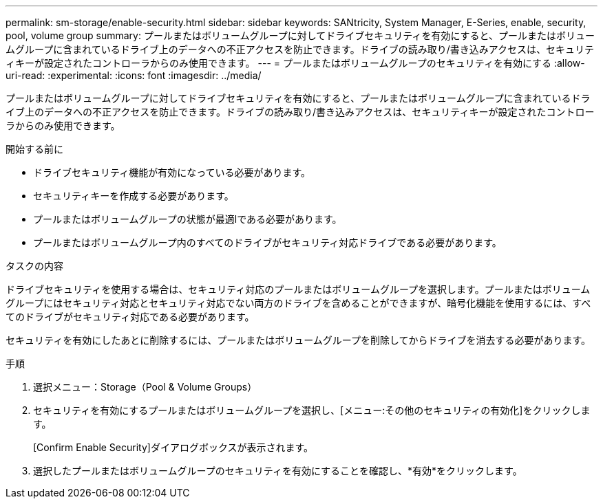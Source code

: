 ---
permalink: sm-storage/enable-security.html 
sidebar: sidebar 
keywords: SANtricity, System Manager, E-Series, enable, security, pool, volume group 
summary: プールまたはボリュームグループに対してドライブセキュリティを有効にすると、プールまたはボリュームグループに含まれているドライブ上のデータへの不正アクセスを防止できます。ドライブの読み取り/書き込みアクセスは、セキュリティキーが設定されたコントローラからのみ使用できます。 
---
= プールまたはボリュームグループのセキュリティを有効にする
:allow-uri-read: 
:experimental: 
:icons: font
:imagesdir: ../media/


[role="lead"]
プールまたはボリュームグループに対してドライブセキュリティを有効にすると、プールまたはボリュームグループに含まれているドライブ上のデータへの不正アクセスを防止できます。ドライブの読み取り/書き込みアクセスは、セキュリティキーが設定されたコントローラからのみ使用できます。

.開始する前に
* ドライブセキュリティ機能が有効になっている必要があります。
* セキュリティキーを作成する必要があります。
* プールまたはボリュームグループの状態が最適lである必要があります。
* プールまたはボリュームグループ内のすべてのドライブがセキュリティ対応ドライブである必要があります。


.タスクの内容
ドライブセキュリティを使用する場合は、セキュリティ対応のプールまたはボリュームグループを選択します。プールまたはボリュームグループにはセキュリティ対応とセキュリティ対応でない両方のドライブを含めることができますが、暗号化機能を使用するには、すべてのドライブがセキュリティ対応である必要があります。

セキュリティを有効にしたあとに削除するには、プールまたはボリュームグループを削除してからドライブを消去する必要があります。

.手順
. 選択メニュー：Storage（Pool & Volume Groups）
. セキュリティを有効にするプールまたはボリュームグループを選択し、[メニュー:その他のセキュリティの有効化]をクリックします。
+
[Confirm Enable Security]ダイアログボックスが表示されます。

. 選択したプールまたはボリュームグループのセキュリティを有効にすることを確認し、*有効*をクリックします。

